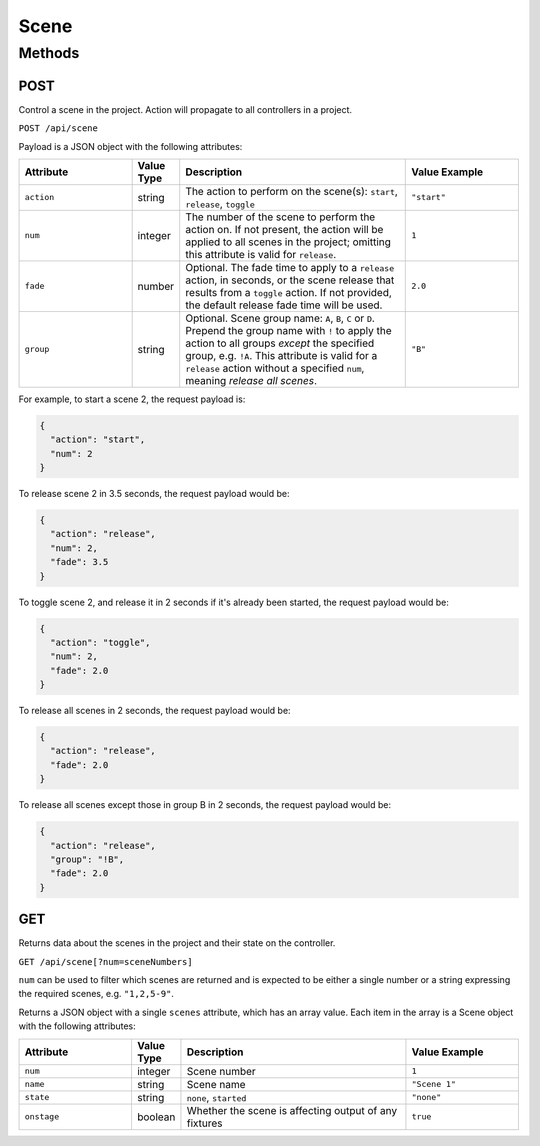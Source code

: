 Scene
#####

Methods
*******

POST
====

Control a scene in the project. Action will propagate to all controllers in a project.

``POST /api/scene``

Payload is a JSON object with the following attributes:

.. list-table::
   :widths: 5 2 10 5
   :header-rows: 1

   * - Attribute
     - Value Type
     - Description
     - Value Example
   * - ``action``
     - string
     - The action to perform on the scene(s): ``start``, ``release``, ``toggle``
     - ``"start"``
   * - ``num``
     - integer
     - The number of the scene to perform the action on. If not present, the action will be applied to all scenes in the project; omitting this attribute is valid for ``release``.
     - ``1``
   * - ``fade``
     - number
     - Optional. The fade time to apply to a ``release`` action, in seconds, or the scene release that results from a ``toggle`` action. If not provided, the default release fade time will be used.
     - ``2.0``
   * - ``group``
     - string
     - Optional. Scene group name: ``A``, ``B``, ``C`` or ``D``. Prepend the group name with ``!`` to apply the action to all groups *except* the specified group, e.g. ``!A``. This attribute is valid for a ``release`` action without a specified ``num``, meaning *release all scenes*.
     - ``"B"``

For example, to start a scene 2, the request payload is:

.. code-block:: json

   {
     "action": "start",
     "num": 2
   }

To release scene 2 in 3.5 seconds, the request payload would be:

.. code-block:: json

   {
     "action": "release",
     "num": 2,
     "fade": 3.5
   }

To toggle scene 2, and release it in 2 seconds if it's already been started, the request payload would be:

.. code-block:: json

   {
     "action": "toggle",
     "num": 2,
     "fade": 2.0
   }

To release all scenes in 2 seconds, the request payload would be:

.. code-block:: json

   {
     "action": "release",
     "fade": 2.0
   }

To release all scenes except those in group B in 2 seconds, the request payload would be:

.. code-block:: json

   {
     "action": "release",
     "group": "!B",
     "fade": 2.0
   }


GET
===

Returns data about the scenes in the project and their state on the controller.

``GET /api/scene[?num=sceneNumbers]``

``num`` can be used to filter which scenes are returned and is expected to be either a single number or a string expressing the required scenes, e.g. ``"1,2,5-9"``.

Returns a JSON object with a single ``scenes`` attribute, which has an array value. Each item in the array is a Scene object with the following attributes:

.. list-table::
   :widths: 5 2 10 5
   :header-rows: 1

   * - Attribute
     - Value Type
     - Description
     - Value Example
   * - ``num``
     - integer
     - Scene number
     - ``1``
   * - ``name``
     - string
     - Scene name
     - ``"Scene 1"``
   * - ``state``
     - string
     - ``none``, ``started``
     - ``"none"``
   * - ``onstage``
     - boolean
     - Whether the scene is affecting output of any fixtures
     - ``true``
